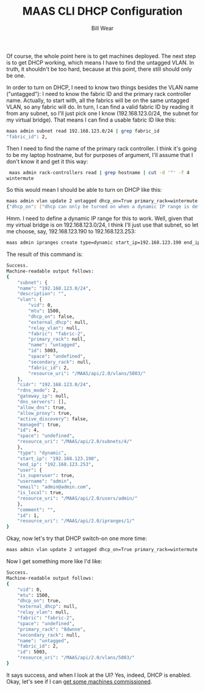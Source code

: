 #+TITLE: MAAS CLI DHCP Configuration
#+AUTHOR: Bill Wear
#+EMAIL: wowear@protonmail.com
#+HTML_HEAD:     <link rel="stylesheet" href="https://stormrider.io/css/stylesheet.css" type="text/css">

Of course, the whole point here is to get machines deployed.  The next step is to get DHCP working, which means I have to find the untagged VLAN.  In truth, it shouldn't be too hard, because at this point, there still should only be one.

In order to turn on DHCP, I need to know two things besides the VLAN name ("untagged"): I need to know the fabric ID and the primary rack controller name. Actually, to start with, all the fabrics will be on the same untagged VLAN, so any fabric will do.  In turn, I can find a valid fabric ID by reading it from any subnet, so I'll just pick one I know (192.168.123.0/24, the subnet for my virtual bridge).  That means I can find a usable fabric ID like this:


#+BEGIN_SRC bash
maas admin subnet read 192.168.123.0/24 | grep fabric_id
"fabric_id": 2,
#+END_SRC


Then I need to find the name of the primary rack controller.  I think it's going to be my laptop hostname, but for purposes of argument, I'll assume that I don't know it and get it this way:

#+BEGIN_SRC bash
 maas admin rack-controllers read | grep hostname | cut -d '"' -f 4
wintermute
#+END_SRC

So this would mean I should be able to turn on DHCP like this:

#+BEGIN_SRC bash
maas admin vlan update 2 untagged dhcp_on=True primary_rack=wintermute
{"dhcp_on": ["dhcp can only be turned on when a dynamic IP range is defined."]}
#+END_SRC

Hmm. I need to define a dynamic IP range for this to work.  Well, given that my virtual bridge is on 192.168.123.0/24, I think I'll just use that subnet, so let me choose, say, 192.168.123.190 to 192.168.123.253:

#+BEGIN_SRC bash
 maas admin ipranges create type=dynamic start_ip=192.168.123.190 end_ip=192.168.123.253
#+END_SRC

The result of this command is:

#+BEGIN_SRC bash
Success.
Machine-readable output follows:
{
    "subnet": {
	"name": "192.168.123.0/24",
	"description": "",
	"vlan": {
	    "vid": 0,
	    "mtu": 1500,
	    "dhcp_on": false,
	    "external_dhcp": null,
	    "relay_vlan": null,
	    "fabric": "fabric-2",
	    "primary_rack": null,
	    "name": "untagged",
	    "id": 5003,
	    "space": "undefined",
	    "secondary_rack": null,
	    "fabric_id": 2,
	    "resource_uri": "/MAAS/api/2.0/vlans/5003/"
	},
	"cidr": "192.168.123.0/24",
	"rdns_mode": 2,
	"gateway_ip": null,
	"dns_servers": [],
	"allow_dns": true,
	"allow_proxy": true,
	"active_discovery": false,
	"managed": true,
	"id": 4,
	"space": "undefined",
	"resource_uri": "/MAAS/api/2.0/subnets/4/"
    },
    "type": "dynamic",
    "start_ip": "192.168.123.190",
    "end_ip": "192.168.123.253",
    "user": {
	"is_superuser": true,
	"username": "admin",
	"email": "admin@admin.com",
	"is_local": true,
	"resource_uri": "/MAAS/api/2.0/users/admin/"
    },
    "comment": "",
    "id": 1,
    "resource_uri": "/MAAS/api/2.0/ipranges/1/"
}
#+END_SRC

Okay, now let's try that DHCP switch-on one more time:

#+BEGIN_SRC bash
 maas admin vlan update 2 untagged dhcp_on=True primary_rack=wintermute
#+END_SRC

Now I get something more like I'd like:

#+BEGIN_SRC bash
Success.
Machine-readable output follows:
{
    "vid": 0,
    "mtu": 1500,
    "dhcp_on": true,
    "external_dhcp": null,
    "relay_vlan": null,
    "fabric": "fabric-2",
    "space": "undefined",
    "primary_rack": "8dwnne",
    "secondary_rack": null,
    "name": "untagged",
    "fabric_id": 2,
    "id": 5003,
    "resource_uri": "/MAAS/api/2.0/vlans/5003/"
}
#+END_SRC

It says success, and when I look at the UI?  Yes, indeed, DHCP is enabled.  Okay, let's see if I can [[https://stormrider.io/maas-cli-4.html][get some machines commissioned]].
